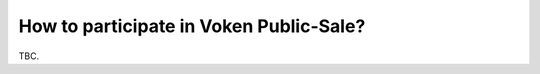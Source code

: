 .. _guide_for_voken_sale:

How to participate in Voken Public-Sale?
========================================

TBC.

